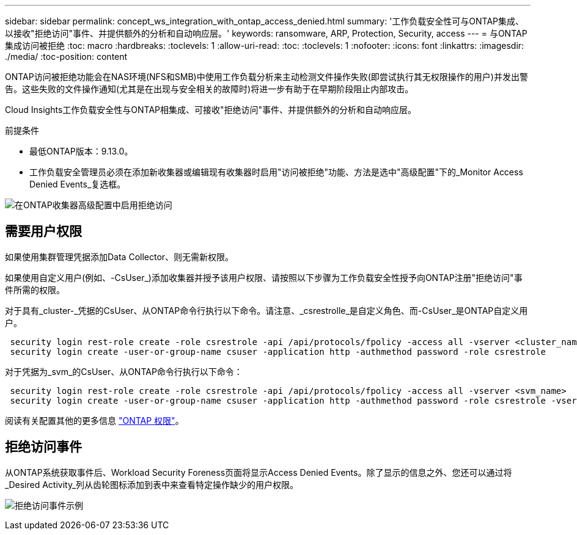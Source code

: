 ---
sidebar: sidebar 
permalink: concept_ws_integration_with_ontap_access_denied.html 
summary: '工作负载安全性可与ONTAP集成、以接收"拒绝访问"事件、并提供额外的分析和自动响应层。' 
keywords: ransomware, ARP, Protection, Security, access 
---
= 与ONTAP集成访问被拒绝
:toc: macro
:hardbreaks:
:toclevels: 1
:allow-uri-read: 
:toc: 
:toclevels: 1
:nofooter: 
:icons: font
:linkattrs: 
:imagesdir: ./media/
:toc-position: content


[role="lead"]
ONTAP访问被拒绝功能会在NAS环境(NFS和SMB)中使用工作负载分析来主动检测文件操作失败(即尝试执行其无权限操作的用户)并发出警告。这些失败的文件操作通知(尤其是在出现与安全相关的故障时)将进一步有助于在早期阶段阻止内部攻击。

Cloud Insights工作负载安全性与ONTAP相集成、可接收"拒绝访问"事件、并提供额外的分析和自动响应层。

前提条件

* 最低ONTAP版本：9.13.0。
* 工作负载安全管理员必须在添加新收集器或编辑现有收集器时启用"访问被拒绝"功能、方法是选中"高级配置"下的_Monitor Access Denied Events_复选框。


image:WS_Access_Denied_Enable_in_Collector.png["在ONTAP收集器高级配置中启用拒绝访问"]



== 需要用户权限

如果使用集群管理凭据添加Data Collector、则无需新权限。

如果使用自定义用户(例如、-CsUser_)添加收集器并授予该用户权限、请按照以下步骤为工作负载安全性授予向ONTAP注册"拒绝访问"事件所需的权限。

对于具有_cluster-_凭据的CsUser、从ONTAP命令行执行以下命令。请注意、_csrestrolle_是自定义角色、而-CsUser_是ONTAP自定义用户。

[listing]
----
 security login rest-role create -role csrestrole -api /api/protocols/fpolicy -access all -vserver <cluster_name>
 security login create -user-or-group-name csuser -application http -authmethod password -role csrestrole
----
对于凭据为_svm_的CsUser、从ONTAP命令行执行以下命令：

[listing]
----
 security login rest-role create -role csrestrole -api /api/protocols/fpolicy -access all -vserver <svm_name>
 security login create -user-or-group-name csuser -application http -authmethod password -role csrestrole -vserver <svm_name>
----
阅读有关配置其他的更多信息 link:\task_add_collector_svm.html["ONTAP 权限"]。



== 拒绝访问事件

从ONTAP系统获取事件后、Workload Security Foreness页面将显示Access Denied Events。除了显示的信息之外、您还可以通过将_Desired Activity_列从齿轮图标添加到表中来查看特定操作缺少的用户权限。

image:WS_Access_Denied_Example_Event_1.png["拒绝访问事件示例"]
